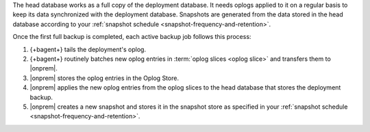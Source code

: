 The head database works as a full copy of the deployment database. It
needs oplogs applied to it on a regular basis to keep its data
synchronized with the deployment database. Snapshots are generated from
the data stored in the head database according to your
:ref:`snapshot schedule <snapshot-frequency-and-retention>`.

Once the first full backup is completed, each active backup job follows
this process:

1. {+bagent+} tails the deployment's oplog.
2. {+bagent+} routinely batches new oplog entries in
   :term:`oplog slices <oplog slice>` and transfers them to |onprem|.
3. |onprem| stores the oplog entries in the Oplog Store.
4. |onprem| applies the new oplog entries from the oplog slices to the
   head database that stores the deployment backup.
5. |onprem| creates a new snapshot and stores it in the snapshot store
   as specified in your
   :ref:`snapshot schedule <snapshot-frequency-and-retention>`.
